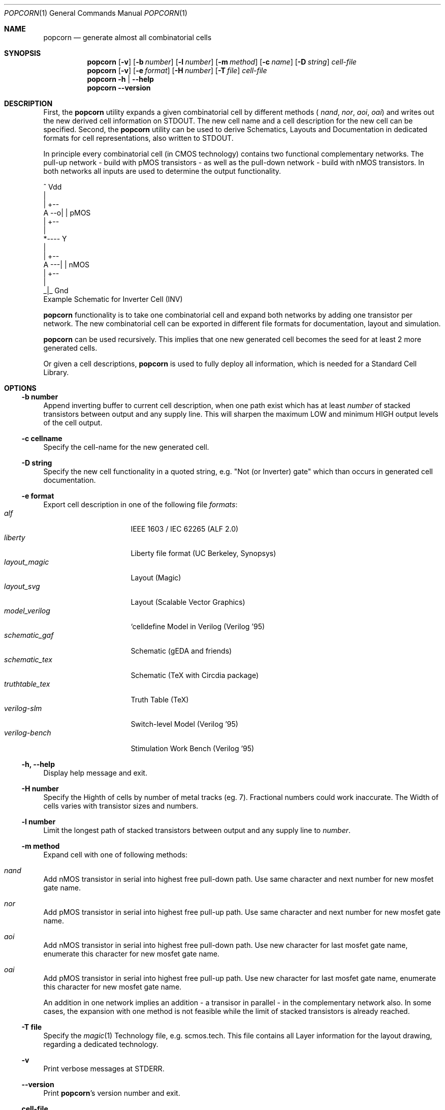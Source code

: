 .\" ************    LibreSilicon's StdCellLibrary   *******************
.\"
.\" Organisation:   Chipforge
.\"                 Germany / European Union
.\"
.\" Profile:        Chipforge focus on fine System-on-Chip Cores in
.\"                 Verilog HDL Code which are easy understandable and
.\"                 adjustable. For further information see
.\"                         www.chipforge.org
.\"                 there are projects from small cores up to PCBs, too.
.\"
.\" File:           StdCellLib/Tools/popcorn.1
.\"
.\" Purpose:        man 1 popcorn - classical Manual Page
.\"
.\" ************    `groff -t -mdoc`    *******************************
.\"
.\" ///////////////////////////////////////////////////////////////////
.\"
.\" Copyright (c)   2019 by
.\"                 chipforge - <popcorn@nospam.chipforge.org>
.\"
.\" This source file may be used and distributed without restriction
.\" provided that this copyright statement is not removed from the
.\" file and that any derivative work contains the original copyright
.\" notice and the associated disclaimer.
.\"
.\" This source is free software; you can redistribute it and/or modify
.\" it under the terms of the GNU General Public License as published by
.\" the Free Software Foundation; either version 3 of the License, or
.\" (at your option) any later version.
.\"
.\" This source is distributed in the hope that it will be useful,
.\" but WITHOUT ANY WARRANTY; without even the implied warranty of
.\" MERCHANTABILITY or FITNESS FOR A PARTICULAR PURPOSE. See the
.\" GNU General Public License for more details.
.\"
.\"  (__)  You should have received a copy of the GNU General Public
.\"  oo )  License along with this program; if not, write to the
.\"  /_/|  Free Software Foundation Inc., 51 Franklin St., 5th Floor,
.\"        Boston, MA 02110-1301, USA
.\"
.\" GNU General Public License v3.0 - http://www.gnu.org/licenses/gpl-3.0.html
.\" ///////////////////////////////////////////////////////////////////
.Dd October 3, 2019
.Dt POPCORN 1 "Standard Cell Library"
.Os LibreSilicon
.Sh NAME
.Nm popcorn
.Nd generate almost all combinatorial cells
.Sh SYNOPSIS
.Nm
.Op Fl v
.Op Fl b Ar number
.Op Fl l Ar number
.Op Fl m Ar method
.Op Fl c Ar name
.Op Fl D Ar string
.Ar cell-file
.Nm
.Op Fl v
.Op Fl e Ar format
.Op Fl H Ar number
.Op Fl T Ar file
.Ar cell-file
.Nm
.Fl h | \-help
.Nm
.Fl \-version
.Sh DESCRIPTION
First, the
.Nm
utility expands a given combinatorial cell by different methods (
.Em nand ,
.Em nor ,
.Em aoi ,
.Em oai )
and writes out the new derived cell information on
.Dv STDOUT .
The new cell name and a cell description for the new cell can be specified.
Second, the
.Nm
utility can be used to derive Schematics, Layouts and Documentation in
dedicated formats for cell representations, also written to
.Dv STDOUT .
.Pp
In principle every combinatorial cell (in CMOS technology) contains two
functional complementary networks.
The pull-up network - build with pMOS transistors - as well as the pull-down
network - build with nMOS transistors.
In both networks all inputs are used to determine the output functionality.
.Pp
.RS
.Bd -literal
            ^ Vdd
            |
        | +--
   A --o| |     pMOS
        | +--
            |
            *---- Y
            |
        | +--
   A ---| |     nMOS
        | +--
            |
           _|_ Gnd
.Ed
Example Schematic for Inverter Cell (INV)
.Pp
.RE
.Nm
functionality is to take one combinatorial cell and expand both networks
by adding one transistor per network.
The new combinatorial cell can be exported in different file formats for
documentation, layout and simulation.
.Pp
.Nm
can be used recursively.
This implies that one new generated cell becomes the seed for at least 2
more generated cells.
.Pp
Or given a cell descriptions,
.Nm
is used to fully deploy all information, which is needed for a Standard
Cell Library.
.Sh OPTIONS
.Ss \-b number
Append inverting buffer to current cell description, when one path exist
which has at least
.Em number
of stacked transistors between output and any supply line.
This will sharpen the maximum LOW and minimum HIGH output levels of the
cell output.
.Ss \-c cellname
Specify the cell-name for the new generated cell.
.Ss \-D string
Specify the new cell functionality in a quoted string, e.g. "Not (or
Inverter) gate" which than occurs in generated cell documentation.
.Ss \-e format
Export cell description in one of the following file
.Em formats :
.Bl -tag -width 14n -compact
.It Em alf
IEEE 1603 / IEC 62265 (ALF 2.0)
.It Em liberty
Liberty file format (UC Berkeley, Synopsys)
.It Em layout_magic
Layout (Magic)
.It Em layout_svg
Layout (Scalable Vector Graphics)
.It Em model_verilog
`celldefine Model in Verilog (Verilog '95)
.It Em schematic_gaf
Schematic (gEDA and friends)
.It Em schematic_tex
Schematic (TeX with Circdia package)
.It Em truthtable_tex
Truth Table (TeX)
.It Em verilog-slm
Switch-level Model (Verilog '95)
.It Em verilog-bench
Stimulation Work Bench (Verilog '95)
.El
.Ss \-h, \-\-help
Display help message and exit.
.Ss \-H number
Specify the Highth of cells by number of metal tracks (eg. 7). Fractional
numbers could work inaccurate. The Width of cells varies with transistor
sizes and numbers.
.Ss \-l number
Limit the longest path of stacked transistors between output and any supply
line to
.Em number .
.Ss \-m method
Expand cell with one of following methods:
.Bl -ohang
.It Em nand
Add nMOS transistor in serial into highest free pull-down path.
Use same character and next number for new mosfet gate name.
.It Em nor
Add pMOS transistor in serial into highest free pull-up path.
Use same character and next number for new mosfet gate name.
.It Em aoi
Add nMOS transistor in serial into highest free pull-down path.
Use new character for last mosfet gate name, enumerate this character for new mosfet gate name.
.It Em oai
Add pMOS transistor in serial into highest free pull-up path.
Use new character for last mosfet gate name, enumerate this character for new mosfet gate name.
.El
.Pp
An addition in one network implies an addition - a transisor in parallel - in the complementary network also.
In some cases, the expansion with one method is not feasible while the limit of stacked transistors is already reached.
.Ss \-T file
Specify the
.Xr magic 1
Technology file, e.g.
.Dv scmos.tech .
This file contains all Layer information for the layout drawing, regarding
a dedicated technology.
.Ss \-v
Print verbose messages at
.Dv STDERR .
.Ss \-\-version
Print
.Nm Ns 's
version number and exit.
.Ss cell-file
describes the cell itself beside the netlist with some other informations.
For the exact file format, see
.Xr cell 5
.Sh FILES
.Pa *.cell
.Sh AUTHORS
.An chipforge Aq popcorn@nospam.chipforge.org
.Sh BUGS
Not yet known.
.Sh COPYRIGHT
Copyright (c) 2018-2019 Author and Contributors.
.Pp
GNU General Public License v3.0
.UR
http://www.gnu.org/licenses/gpl-3.0.html
.UE
.Sh SEE ALSO
.Xr cell 5
and
.UR
https://github.com/chipforge/StdCellLib
.UE
for current version and others auxilary tools around.
